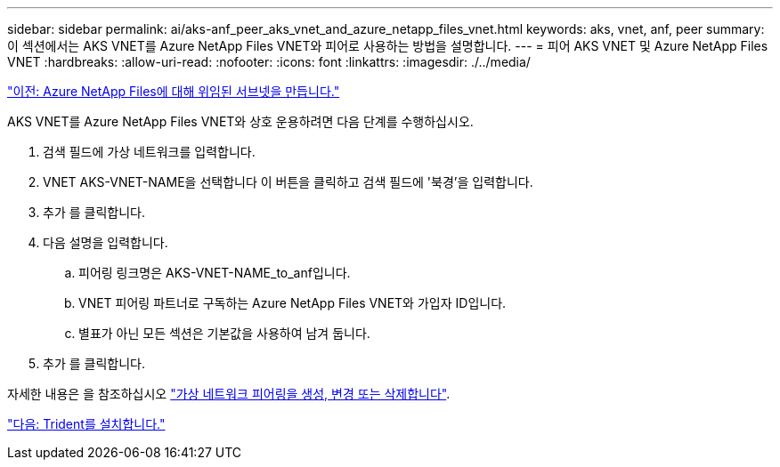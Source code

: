 ---
sidebar: sidebar 
permalink: ai/aks-anf_peer_aks_vnet_and_azure_netapp_files_vnet.html 
keywords: aks, vnet, anf, peer 
summary: 이 섹션에서는 AKS VNET를 Azure NetApp Files VNET와 피어로 사용하는 방법을 설명합니다. 
---
= 피어 AKS VNET 및 Azure NetApp Files VNET
:hardbreaks:
:allow-uri-read: 
:nofooter: 
:icons: font
:linkattrs: 
:imagesdir: ./../media/


link:aks-anf_create_a_delegated_subnet_for_azure_netapp_files.html["이전: Azure NetApp Files에 대해 위임된 서브넷을 만듭니다."]

[role="lead"]
AKS VNET를 Azure NetApp Files VNET와 상호 운용하려면 다음 단계를 수행하십시오.

. 검색 필드에 가상 네트워크를 입력합니다.
. VNET AKS-VNET-NAME을 선택합니다 이 버튼을 클릭하고 검색 필드에 '북경'을 입력합니다.
. 추가 를 클릭합니다.
. 다음 설명을 입력합니다.
+
.. 피어링 링크명은 AKS-VNET-NAME_to_anf입니다.
.. VNET 피어링 파트너로 구독하는 Azure NetApp Files VNET와 가입자 ID입니다.
.. 별표가 아닌 모든 섹션은 기본값을 사용하여 남겨 둡니다.


. 추가 를 클릭합니다.


자세한 내용은 을 참조하십시오 https://docs.microsoft.com/azure/virtual-network/virtual-network-manage-peering["가상 네트워크 피어링을 생성, 변경 또는 삭제합니다"^].

link:aks-anf_install_trident.html["다음: Trident를 설치합니다."]
